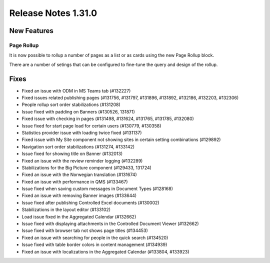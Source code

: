 Release Notes 1.31.0
========================================


New Features
---------------------------------

Page Rollup
************************************************

It is now possible to rollup a number of pages  as a list or as cards using the new Page Rollup block.

.. image:: page-rollup-employee-handbook.png

There are a number of setings that can be configured to fine-tune the query and design of the rollup.

.. image:: page-rollup-settings.png


Fixes
------------------------------------

- Fixed an issue with ODM in MS Teams tab (#132227)
- Fixed issues related publishing pages (#131756, #131797, #131896, #131892, #132186, #132203, #132306)
- People rollup sort order stabilizations (#131208)
- Issue fixed with padding on Banners (#130526, 131871)
- Fixed issue with checking in pages (#131498, #131624, #131765, #131785, #132080)
- Issue fixed for start page load for certain users (#130779, #130358)
- Statistics provider issue with loading twice fixed (#131137)
- Fixed issue with My Site component not showing sites in certain setting combinations (#129892)
- Navigation sort order stabilizations (#131274, #133142)
- Issue fixed for showing title on Banner (#132013)
- Fixed an issue with the review reminder logging (#132289)
- Stabilizations for the Big Picture component (#129433, 131724)
- Fixed an issue with the Norwegian translation (#131674)
- Fixed an issue with performance in QMS (#133467)
- Issue fixed when saving custom messages in Document Types (#128168)
- Fixed an issue with removing Banner images (#133644)
- Issue fixed after publishing Controlled Excel documents (#130002)
- Stabilizations in the layout editor (#133102)
- Load issue fixed in the Aggregated Calendar (#132662)
- Issue fixed with displaying attachments in the Controlled Document Viewer (#132662)
- Issue fixed with browser tab not shows page titles (#134453)
- Fixed an issue with searching for people in the quick search (#134520)
- Issue fixed with table border colors in content management (#134939)
- Fixed an issue with localizations in the Aggregated Calendar (#133804, #133923)



